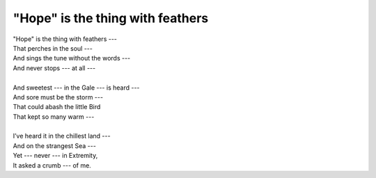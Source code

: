 "Hope" is the thing with feathers
---------------------------------

| "Hope" is the thing with feathers ---
| That perches in the soul ---
| And sings the tune without the words ---
| And never stops --- at all ---
| 
| And sweetest --- in the Gale --- is heard ---
| And sore must be the storm ---
| That could abash the little Bird
| That kept so many warm ---
| 
| I’ve heard it in the chillest land ---
| And on the strangest Sea ---
| Yet --- never --- in Extremity,
| It asked a crumb --- of me.